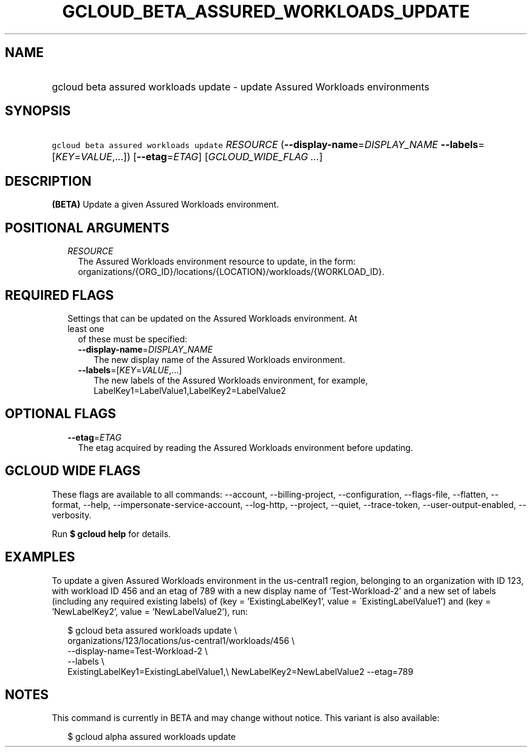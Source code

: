 
.TH "GCLOUD_BETA_ASSURED_WORKLOADS_UPDATE" 1



.SH "NAME"
.HP
gcloud beta assured workloads update \- update Assured Workloads environments



.SH "SYNOPSIS"
.HP
\f5gcloud beta assured workloads update\fR \fIRESOURCE\fR (\fB\-\-display\-name\fR=\fIDISPLAY_NAME\fR\ \fB\-\-labels\fR=[\fIKEY\fR=\fIVALUE\fR,...]) [\fB\-\-etag\fR=\fIETAG\fR] [\fIGCLOUD_WIDE_FLAG\ ...\fR]



.SH "DESCRIPTION"

\fB(BETA)\fR Update a given Assured Workloads environment.



.SH "POSITIONAL ARGUMENTS"

.RS 2m
.TP 2m
\fIRESOURCE\fR
The Assured Workloads environment resource to update, in the form:
organizations/{ORG_ID}/locations/{LOCATION}/workloads/{WORKLOAD_ID}.


.RE
.sp

.SH "REQUIRED FLAGS"

.RS 2m
.TP 2m

Settings that can be updated on the Assured Workloads environment. At least one
of these must be specified:

.RS 2m
.TP 2m
\fB\-\-display\-name\fR=\fIDISPLAY_NAME\fR
The new display name of the Assured Workloads environment.

.TP 2m
\fB\-\-labels\fR=[\fIKEY\fR=\fIVALUE\fR,...]
The new labels of the Assured Workloads environment, for example,
LabelKey1=LabelValue1,LabelKey2=LabelValue2


.RE
.RE
.sp

.SH "OPTIONAL FLAGS"

.RS 2m
.TP 2m
\fB\-\-etag\fR=\fIETAG\fR
The etag acquired by reading the Assured Workloads environment before updating.


.RE
.sp

.SH "GCLOUD WIDE FLAGS"

These flags are available to all commands: \-\-account, \-\-billing\-project,
\-\-configuration, \-\-flags\-file, \-\-flatten, \-\-format, \-\-help,
\-\-impersonate\-service\-account, \-\-log\-http, \-\-project, \-\-quiet,
\-\-trace\-token, \-\-user\-output\-enabled, \-\-verbosity.

Run \fB$ gcloud help\fR for details.



.SH "EXAMPLES"

To update a given Assured Workloads environment in the us\-central1 region,
belonging to an organization with ID 123, with workload ID 456 and an etag of
789 with a new display name of 'Test\-Workload\-2' and a new set of labels
(including any required existing labels) of (key = 'ExistingLabelKey1', value =
\'ExistingLabelValue1') and (key = 'NewLabelKey2', value = 'NewLabelValue2'),
run:

.RS 2m
$ gcloud beta assured workloads update \e
    organizations/123/locations/us\-central1/workloads/456 \e
    \-\-display\-name=Test\-Workload\-2 \e
    \-\-labels \e
    ExistingLabelKey1=ExistingLabelValue1,\e
NewLabelKey2=NewLabelValue2 \-\-etag=789
.RE



.SH "NOTES"

This command is currently in BETA and may change without notice. This variant is
also available:

.RS 2m
$ gcloud alpha assured workloads update
.RE

